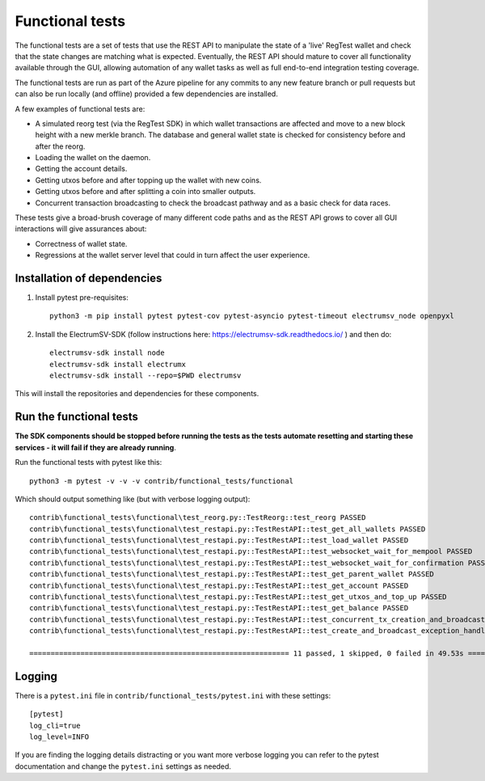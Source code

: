 Functional tests
===================
The functional tests are a set of tests that use the REST API to manipulate the state of a
'live' RegTest wallet and check that the state changes are matching what is expected.
Eventually, the REST API should mature to cover all functionality available through the GUI,
allowing automation of any wallet tasks as well as full end-to-end integration testing
coverage.

The functional tests are run as part of the Azure pipeline for any commits to any new
feature branch or pull requests but can also be run locally (and offline) provided a few
dependencies are installed.

A few examples of functional tests are:

- A simulated reorg test (via the RegTest SDK) in which wallet transactions are affected and move to a new block height with a new merkle branch. The database and general wallet state is checked for consistency before and after the reorg.
- Loading the wallet on the daemon.
- Getting the account details.
- Getting utxos before and after topping up the wallet with new coins.
- Getting utxos before and after splitting a coin into smaller outputs.
- Concurrent transaction broadcasting to check the broadcast pathway and as a basic check for data races.

These tests give a broad-brush coverage of many different code paths and as the
REST API grows to cover all GUI interactions will give assurances about:

- Correctness of wallet state.
- Regressions at the wallet server level that could in turn affect the user experience.

Installation of dependencies
-------------------------------

1. Install pytest pre-requisites::

    python3 -m pip install pytest pytest-cov pytest-asyncio pytest-timeout electrumsv_node openpyxl


2. Install the ElectrumSV-SDK (follow instructions here: https://electrumsv-sdk.readthedocs.io/ ) and then do::

    electrumsv-sdk install node
    electrumsv-sdk install electrumx
    electrumsv-sdk install --repo=$PWD electrumsv

This will install the repositories and dependencies for these components.

Run the functional tests
--------------------------
**The SDK components should be stopped before running the tests as the tests automate
resetting and starting these services - it will fail if they are already running**.

Run the functional tests with pytest like this::

    python3 -m pytest -v -v -v contrib/functional_tests/functional

Which should output something like (but with verbose logging output)::

    contrib\functional_tests\functional\test_reorg.py::TestReorg::test_reorg PASSED
    contrib\functional_tests\functional\test_restapi.py::TestRestAPI::test_get_all_wallets PASSED                                                              [ 25%]
    contrib\functional_tests\functional\test_restapi.py::TestRestAPI::test_load_wallet PASSED                                                                  [ 33%]
    contrib\functional_tests\functional\test_restapi.py::TestRestAPI::test_websocket_wait_for_mempool PASSED                                                   [ 41%]
    contrib\functional_tests\functional\test_restapi.py::TestRestAPI::test_websocket_wait_for_confirmation PASSED                                              [ 50%]
    contrib\functional_tests\functional\test_restapi.py::TestRestAPI::test_get_parent_wallet PASSED                                                            [ 58%]
    contrib\functional_tests\functional\test_restapi.py::TestRestAPI::test_get_account PASSED                                                                  [ 66%]
    contrib\functional_tests\functional\test_restapi.py::TestRestAPI::test_get_utxos_and_top_up PASSED                                                         [ 75%]
    contrib\functional_tests\functional\test_restapi.py::TestRestAPI::test_get_balance PASSED                                                                  [ 83%]
    contrib\functional_tests\functional\test_restapi.py::TestRestAPI::test_concurrent_tx_creation_and_broadcast PASSED                                         [ 91%]
    contrib\functional_tests\functional\test_restapi.py::TestRestAPI::test_create_and_broadcast_exception_handling PASSED

    ============================================================= 11 passed, 1 skipped, 0 failed in 49.53s ==========================================================

Logging
---------------
There is a ``pytest.ini`` file in ``contrib/functional_tests/pytest.ini`` with these settings::

    [pytest]
    log_cli=true
    log_level=INFO

If you are finding the logging details distracting or you want more verbose logging you can refer
to the pytest documentation and change the ``pytest.ini`` settings as needed.
